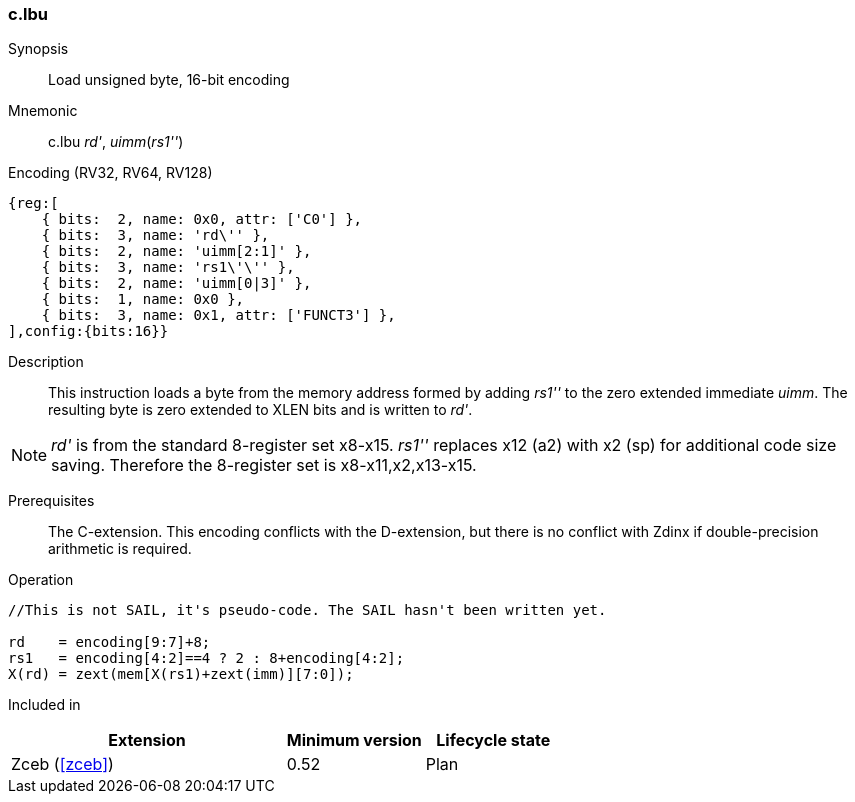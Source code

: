 <<<
[#insns-c_lbu,reftext="Load unsigned byte, 16-bit encoding"]
=== c.lbu

Synopsis::
Load unsigned byte, 16-bit encoding

Mnemonic::
c.lbu _rd'_, _uimm_(_rs1''_)

Encoding (RV32, RV64, RV128)::
[wavedrom, , svg]
....
{reg:[
    { bits:  2, name: 0x0, attr: ['C0'] },
    { bits:  3, name: 'rd\'' },
    { bits:  2, name: 'uimm[2:1]' },
    { bits:  3, name: 'rs1\'\'' },
    { bits:  2, name: 'uimm[0|3]' },
    { bits:  1, name: 0x0 },
    { bits:  3, name: 0x1, attr: ['FUNCT3'] },
],config:{bits:16}}
....

Description::
This instruction loads a byte from the memory address formed by adding _rs1''_ to the zero extended immediate _uimm_. The resulting byte is zero extended to XLEN bits and is written to _rd'_. 

[NOTE]
  _rd'_ is from the standard 8-register set x8-x15. _rs1''_ replaces x12 (a2) with x2 (sp) for additional code size saving. Therefore the 8-register set is x8-x11,x2,x13-x15.

Prerequisites::
The C-extension. This encoding conflicts with the D-extension, but there is no conflict with Zdinx if double-precision arithmetic is required.

Operation::
[source,sail]
--
//This is not SAIL, it's pseudo-code. The SAIL hasn't been written yet.

rd    = encoding[9:7]+8;
rs1   = encoding[4:2]==4 ? 2 : 8+encoding[4:2];
X(rd) = zext(mem[X(rs1)+zext(imm)][7:0]);
--

Included in::
[%header,cols="4,2,2"]
|===
|Extension
|Minimum version
|Lifecycle state

|Zceb (<<#zceb>>)
|0.52
|Plan
|===
